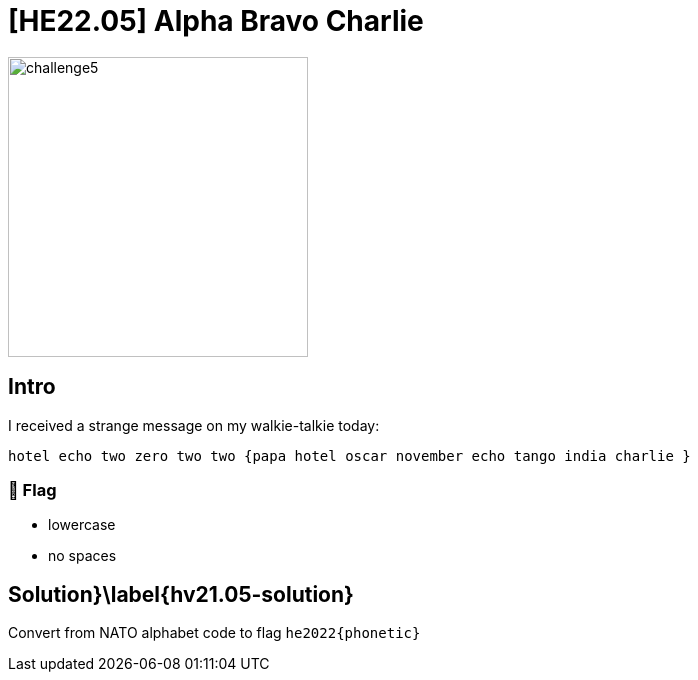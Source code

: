 = [HE22.05] Alpha Bravo Charlie


image::level2/challenge5.jpg[,300,float="right"]

== Intro
I received a strange message on my walkie-talkie today:

```
hotel echo two zero two two {papa hotel oscar november echo tango india charlie }
```

=== 🚩 Flag
	- lowercase
	- no spaces

== Solution}\label{hv21.05-solution}

Convert from NATO alphabet code to flag `he2022{phonetic}`

